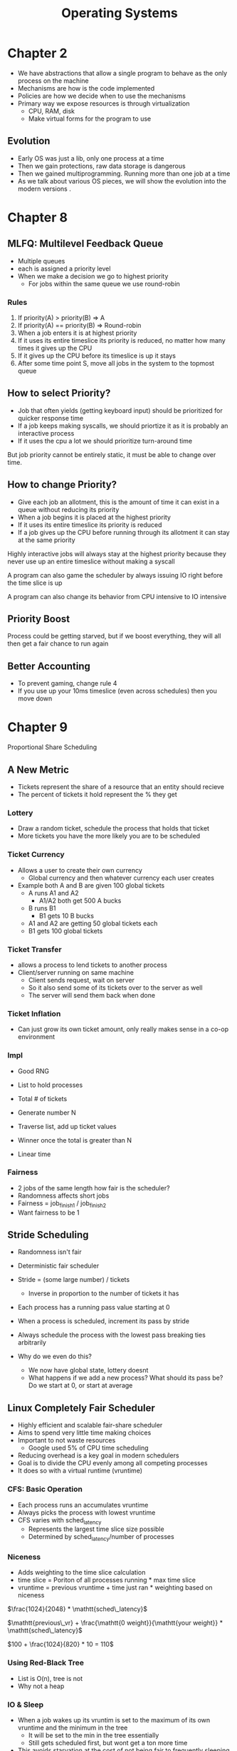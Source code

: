 #+title: Operating Systems

* Chapter 2
- We have abstractions that allow a single program to behave as the only process on the machine
- Mechanisms are how is the code implemented
- Policies are how we decide when to use the mechanisms
- Primary way we expose resources is through virtualization
  - CPU, RAM, disk
  - Make virtual forms for the program to use
** Evolution
- Early OS was just a lib, only one process at a time
- Then we gain protections, raw data storage is dangerous
- Then we gained multiprogramming. Running more than one job at a time
- As we talk about various OS pieces, we will show the evolution into the modern versions .

* Chapter 8
** MLFQ: Multilevel Feedback Queue
- Multiple queues
- each is assigned a priority level
- When we make a decision we go to highest priority
  - For jobs within the same queue we use round-robin

*** Rules
1. If priority(A) > priority(B) => A
2. If priority(A) == priority(B) => Round-robin
3. When a job enters it is at highest priority
4. If it uses its entire timeslice its priority is reduced, no matter how many times it gives up the CPU
5. If it gives up the CPU before its timeslice is up it stays
6. After some time point S, move all jobs in the system to the topmost queue

** How to select Priority?
- Job that often yields (getting keyboard input) should be prioritized for quicker response time
- If a job keeps making syscalls, we should priortize it as it is probably an interactive process
- If it uses the cpu a lot we should prioritize turn-around time

But job priority cannot be entirely static, it must be able to change over time.

** How to change Priority?
- Give each job an allotment, this is the amount of time it can exist in a queue without reducing its priority
- When a job begins it is placed at the highest priority
- If it uses its entire timeslice its priority is reduced
- If a job gives up the CPU before running through its allotment it can stay at the same priority

Highly interactive jobs will always stay at the highest priority because they never use up an entire timeslice without making a syscall

A program can also game the scheduler by always issuing IO right before the time slice is up

A program can also change its behavior from CPU intensive to IO intensive

** Priority Boost
Process could be getting starved, but if we boost everything, they will all then get a fair chance to run again

** Better Accounting
- To prevent gaming, change rule 4
- If you use up your 10ms timeslice (even across schedules) then you move down

* Chapter 9
Proportional Share Scheduling

** A New Metric
- Tickets represent the share of a resource that an entity should recieve
- The percent of tickets it hold represent the % they get

*** Lottery
- Draw a random ticket, schedule the process that holds that ticket
- More tickets you have the more likely you are to be scheduled

*** Ticket Currency
- Allows a user to create their own currency
  - Global currency and then whatever currency each user creates

- Example both A and B are given 100 global tickets
  - A runs A1 and A2
    - A1/A2 both get 500 A bucks
  - B runs B1
    - B1 gets 10 B bucks

  - A1 and A2 are getting 50 global tickets each
  - B1 gets 100 global tickets

*** Ticket Transfer
- allows a process to lend tickets to another process
- Client/server running on same machine
  - Client sends request, wait on server
  - So it also send some of its tickets over to the server as well
  - The server will send them back when done

*** Ticket Inflation
- Can just grow its own ticket amount, only really makes sense in a co-op environment

*** Impl
- Good RNG
- List to hold processes
- Total # of tickets

- Generate number N
- Traverse list, add up ticket values
- Winner once the total is greater than N

- Linear time

*** Fairness
- 2 jobs of the same length how fair is the scheduler?
- Randomness affects short jobs
- Fairness = job_finish_1 / job_finish_2
- Want fairness to be 1

** Stride Scheduling
- Randomness isn't fair
- Deterministic fair scheduler
- Stride = (some large number) / tickets
  - Inverse in proportion to the number of tickets it has
- Each process has a running pass value starting at 0
- When a process is scheduled, increment its pass by stride
- Always schedule the process with the lowest pass breaking ties arbitrarily

- Why do we even do this?
  - We now have global state, lottery doesnt
  - What happens if we add a new process? What should its pass be? Do we start at 0, or start at average

** Linux Completely Fair Scheduler
- Highly efficient and scalable fair-share scheduler
- Aims to spend very little time making choices
- Important to not waste resources
  - Google used 5% of CPU time scheduling
- Reducing overhead is a key goal in modern schedulers
- Goal is to divide the CPU evenly among all competing processes
- It does so with a virtual runtime (vruntime)

*** CFS: Basic Operation
- Each process runs an accumulates vruntime
- Always picks the process with lowest vruntime
- CFS varies with sched_latency
  - Represents the largest time slice size possible
  - Determined by sched_latency/number of processes

*** Niceness
- Adds weighting to the time slice calculation
- time slice = Poriton of all processes running * max time slice
- vruntime = previous vruntime + time just ran * weighting based on niceness

$\frac{1024}{2048} * \mathtt{sched\_latency}$

$\mathtt{previous\_vr} + \frac{\mathtt{0 weight}}{\mathtt{your weight}} * \mathtt{sched\_latency}$

$100 + \frac{1024}{820} * 10 = 110$

*** Using Red-Black Tree
- List is O(n), tree is not
- Why not a heap

*** IO & Sleep
- When a job wakes up its vruntim is set to the maximum of its own vruntime and the minimum in the tree
  - It will be set to the min in the tree essentially
  - Still gets scheduled first, but wont get a ton more time
- This avoids starvation at the cost of not being fair to frequently sleeping processes

*** Other Fun
- Cache performance
- Multiple CPUs
- Large groups of processes

* Virtualizing Memory Chapter 13
** Early Systems
- OS was just a library of functions
- A single program used the entire memory available

** Multiprogramming and Time sharing
- Multiple processes, maximize cpu usage
- Time share
  - we need programs to be interractive

*** Time Sharing
- One way is context switching, including all physical memory to/from disk
- Brutally slow, especially as memory grows, we want to leave processes in memory and only save/load registers (much faster)
- We need protection to segment memory

** Address Space
- We need an abstraction on top of the physical memory
- The address space of a process contains all the memory state
  - Code, stack, heap, and others
- We need to make each process appear to have its own address space
*** Layout
- Code
- Heap
  - grows down
- Stack
  - grows up

** Goals of Virtual Memory
- Transparancy
- Efficiency
- Protection

* Chapter 15 Address Translation
** How to Efficienctly and Flexibly Virtualize Memory
- Effiecient
- Flexible
- Access protection
- Restrictions

** Assumptions
- Address space in placed contiguously in physical memory
- Address space fits in memroy
- Address spaces are all of equal size

** Translation
All of the following addresses are within our processes address space, not physical memory
1. Fetch instructions at address 128
2. Exectue this instruction (load address 15kb)
3. Fetch instruction at address 132
4. Execute this instruction (no load/store)
5. Fetch the instruction at address 135
6. Execute the instruction (store address 15kb)

** Dynamic Relocation
- Base and bounds (dynamic relocation)
  - 2 hardware registers base and bounds (beginning of mmu)
- Programs assume they're loaded at address 0x0
- When the OS places the program in rabe is sets base/bounds
  - Physical address = virtual address + bas
- Bounds registers prevents us from going past the end of our addres space

** Hardware Support So Far
| Hardware                          | Notes                                              |
| Privlige                          | Prevent user-mode from executing priv instructions |
| Base/Bounds                       | Address translation                                |
| Translate virtual address         | quick and make sure is valid                       |
| Instruction to update base/bounds | OS only functions                                  |
| Handle exceptions                 | if user accesses oob                               |
| Raise exceptions                  | throw when oob                                     |


* Chapter 26 Concurrency Introduction
- Multiple program counters
  - and it's own set of register
  - yet they share the same addr space
  - Own stack, which complicates the addr space
- Why?
  - Parallelism
  - Avoid blocking due to IO
- Possible Outcomes of Thread Creation
  - Non-deterministic creation and running of threads, relies on the OS scheduler
- Shared Data
- Heart of the Problem -- Uncontrolled scheduling
  - When a thread gets interrupted during a critial section of code, non-atomic operations essentially
  - Instead of making specialized atomic instructions we make a few primitive atomic instructions to create sync primitives
  - Waiting, sleeping/waking for cond vars
  - OS was the first concurrent program
    - 2 processes writing to the same file, how can we solve that?
* Chapter 28 Locks
- Basic idea is to create lock that can be "locked" or "unlocked" atomically

** Building a Lock
- Evaluating the performance/implementation of a lock
  - Mutual exclusion
  - Fairness (starvation of thread)
  - Performance (overhead)
    - single threaded overhead
    - multiple thread overhead on a single CPU
    - multpile thread overhead on multiple CPUs
- OG would turn off interrupts, meaning we physically cannot be interrupted
  - Pros
    - Simple
  - Cons
    - We have to trust all programs running
    - Doesn't scale to multiple CPUs
    - Interrupts off for an extended time can lead to lost interrupts
- Just using load/stores
  - Simple flag var
  - We either lock it or unlock it, but this is not being done atomically
  - Correctness
    - Setting the flag itself is not atomic, cannot be correct
    - Spin locks are horrible on single CPU systems
- Test and Set
  - This way works, but it's not great
  - atomic exchange
    - Returns the variables old value, and sets it to the new value atomically
    - If we get back 0, that means we just lock the lock (it is now 1)
    - If we get back 1, it was already locked, we must wait
    - Correctness -- yes
    - Fairness -- no
      - Nothing to guarantee that a thread eventually gets the lock
    - Performance
      - single CPU
        - Awful
        - Preempted within a critial section, the scheduler would go through every other thread before coming back to the only thread that can actually do work
      - Multiple CPU
        - Thread A grabs lock, B spins
        - Hopefully the critial section in short, thus it won't spin for long
- Compare and Swap
  - Differs from Test and Set b/c, if the value in the flag is equal to our expected value then we update it, and then we return the value of the flag always
  - Still produces a spin lock, waiting to see once the flag is zero
- Load-Linked and Store-Conditional
  - Only store to an address if no other intervening store has taken place
  - Has there been any update to the lock since I last did a load-linked?
    - If not we have success, otherwise failure
  - Load-Linked until it's zero
    - Then immedietly try to write to it
    - If somehow it got interrupted there will have been a write, therefore store conditional will fail and we need to start over
- Fetch and Add
  - Atomically increment a value while returning the old value
  - Use this to make a ticket lock (ticket value & turn value)
    - To acquire the lock fetch and add on the ticket value, this is your number
    - When the turn value equals your ticket, you have the lock
    - To unlock increment the turn value
  - This ensures fairness
** Avoiding Spinning
- We need OS support to prevent spinning
- Yield an entire time slice
  - But, with a ton of threads, we will possibly have to go through N-1 threads of context switches
  - also does not address fairness
- We use a queue to sleep instead of spin
  - This helps us avoid chance
  - Queue of threads that are waiting on the lock
  - Park/Unpark sleep and wake up, sleeping threads cannot be scheduled
- Putting something on the queue is really the only critial section, so we still spin, but this time should now be constant
- The thread who unlocks essentially wakes the first thread up, allowing it to be scheduled
- Setpark, indicates that I am about to park myself, so when unpark is called on this TID, the next park will be nop so you don't get put to sleep

** Futex
- By default this uses a futex under the hood
- Have a specific location in physcial memory, as well as a per-futex in-kernel queue
- Callers can use
  - futex_wait => sleep if value at addr is equal to expected
  - futex_wake => wakes one thread from the queue

- We attempt to spin shortly, but if we spin for too long we go to sleep and go into the kernel

* Chapter 30 Condition Variables
- Locks can't do it all
- How do we wait on something to happen?
  - Can spin
    - Horrible on a single CPU
    - OK on a multi cpu system, if the job is short
  - We really should sleep until some condition is met
- Building a condition variable
  - explicit queue that threads can put themselves on when some condition is not as they want it to be
  - When another thread changes that condition it can wake one of the threads in the queue
** Definition
- Must hold lock before calling wait
  - wait releases the lock and sleeps the calling thread atomically
  - When the thread is woken up, it will reacquire the lock
- Two cases
  - Either parent of child runs first
  - Do we still need the done variable?
    - Removing done can cause a race condition, the child may run first and signal to no one
** Producer/Consumer
- One or more of each of these types of threads
- Bounded buffer
  - put() assumes that the queue is empty, adds the value and sets count to 1
  - Get sets count to 0 and returns the value
  - Only want to put at 0, only get at 1
  - Producer grabs lock, waits if it is one, wakes up when buffer is empty
  - Consumer grabs lock, wait if it is 0, waks up when buffer has a value
*** Mesa Semantics
- Cond vars are just a hint that things may have changed, not a 100% that it changed
- We must always recheck when we recieve the signal
- if count == 1, while count == 1
* Semaphore
- 2 routines
  - sem_wait()
    - decrements
  - sem_post()
    - increments
    - Also wakes threads up
** Binary Semaphore
- Init to a value 0
- wait/post bounce back and forth between 1 & 0
** Solving Producer Consumer Problem
- Init semaphore empty to MAX
- Init semaphore full to 0
- Producer waits on empty, posts on full
- Consumer waits on full, posts on empty
- Wont work when MAX > 1
- Race condition between consumers and between producers
** Reader Writer Locks
- Several concurrent list operations, including inserts and simple lookups
- Inserts change state
- Lookup simply look at list
- Many people can look, as long as no one write
- RW Lock supports this
- First reader also grabs the write lock
- If they go to release and they're last, they can let go of the write lock
-

* Chapter 32 - Common Concurrency Problems
-

* Midterm 1 Review
** Stack VA->PA Translation
- 2 segments, 1024 total, 512 each
- Take the max possible size - offset = reverse offset
- As long as this is <= the bounds we're good
- Final address translation is base - reverse offset = PA

* Chapter 33 - Event Based Concurrency
- Multithreading is hard
- Multithreading gives little control over scheduling
- How can we build a concurrent server without threads?
  - Event loop
  - Event handlers, decide on that to handle next
** Select/Poll
- check if any changes have been made to a file descriptor
** Issues
- Moving to multi cpu is actually harder than pure multi-threading
- If an event handler page faults it will block
- Hard to manage oer time, blocking to non-blocking the handler must change
- Mixed interfaces between network I/O and disk I/O
- Select()/poll() for network; aio_XXX() for disk

* Persistence
* Chapter 36 - I/O Devices
- How do we integrate I/O into systems? What are the mechanisms, how do we make them efficient?
- System architecture
  - CPU attached to RAM via memory bus
  - Some devices are on I/O bus
    - PCI
  - Slower devices are on a peripheral bus
    - Disk/USB
-
** Device
- Interface and Internals
  - Register
    - Status
      - Get the status of device
    - Command
      - Write to issue a command
    - Data
      - Put/Get data to/from device
#+begin_src
while (STATUS == BUSY)
    ;
Write data to DATA register
Write command to COMMAND register
    starts device
While (STATUS == BUSY)
    ;
#+end_src

- But this has problems
  - Polling is inefficient
  - Instead have a hardware interrupt
    - When hardware is done, it raises an interrupt
    - OS interrupt handler completes the IO
- But interrupt might also be bad
  - If the time it would take to do 2 context switches is longer than it would take for the actual IO operation we should do it blocking
    - Fast devices
    - Networking
  - Event coalescing
    - Device doesn't raise interrupt immediately (spam vs latency)
- Even more
  - PIO wastes CPU time, must copy data one word at a time
  - DMA is essentially a very specific device to transfer between RAM and devices
  - DMA raises an interrupt on completion
- x86 has in/out instructions
- Other devices have MMIO, hardware makes device registers available as if they were memory locations
- OS issues load/store to the address to read/write the registers
** Device Drivers
- Device drivers have a very specific interface, how to keep them generic
- Linux is 70% device drivers
- To keep them generic we abstract on top of them with the various layers of APIs

* Chapter 37 - Hard Drive
IO Time

T_seek + T_rotation + T_transfer (average need to /2)

Rate IO
size_transfer / T_io

** Cheetah
 - T_seek -> 4ms
 - T_rotation
   - 15000rpm / 60
   - 250rps, 1/250 sec
   - 4ms, 2ms average (R/2)
 - T_transfer, size/transfer speed
   - 4KB -> 0.032ms
   - 100MB -> 800ms
*** Random 4KB Read
4ms + 2ms + 0.032ms = 6.032ms
4KB/6.032ms = 4MB/6.032s ~= 0.66MB/s
*** Sequential 100MB Read
4ms + 2ms + 800ms = 806ms
100MB/806ms = 100000MB/806s ~= 125MB/s
** Barracuda
- T_rotation = 4.16ms
  - 7200RPM -> 120RPS
  - 1/120 second (8.33ms)
- T_transfer
  - 4KB -> 0.038ms
  - 100MB -> 952ms
- T_seek 9ms
*** Random
9ms + 4.16ms + 0.038ms = 13.198ms
4KB/13.198ms = 4MB / 13.198s ~= 0.31MB/s
*** Sequential
9ms + 4.16ms

** Scratch
RPMs = 5400
Average Seek = 10ms
Max Transfer 300MB/s



T_rotation = 11.11ms/2 = *5.555*
T_seek = 10ms
T_transfer = 333.33ms

354.44

100MB/349ms
